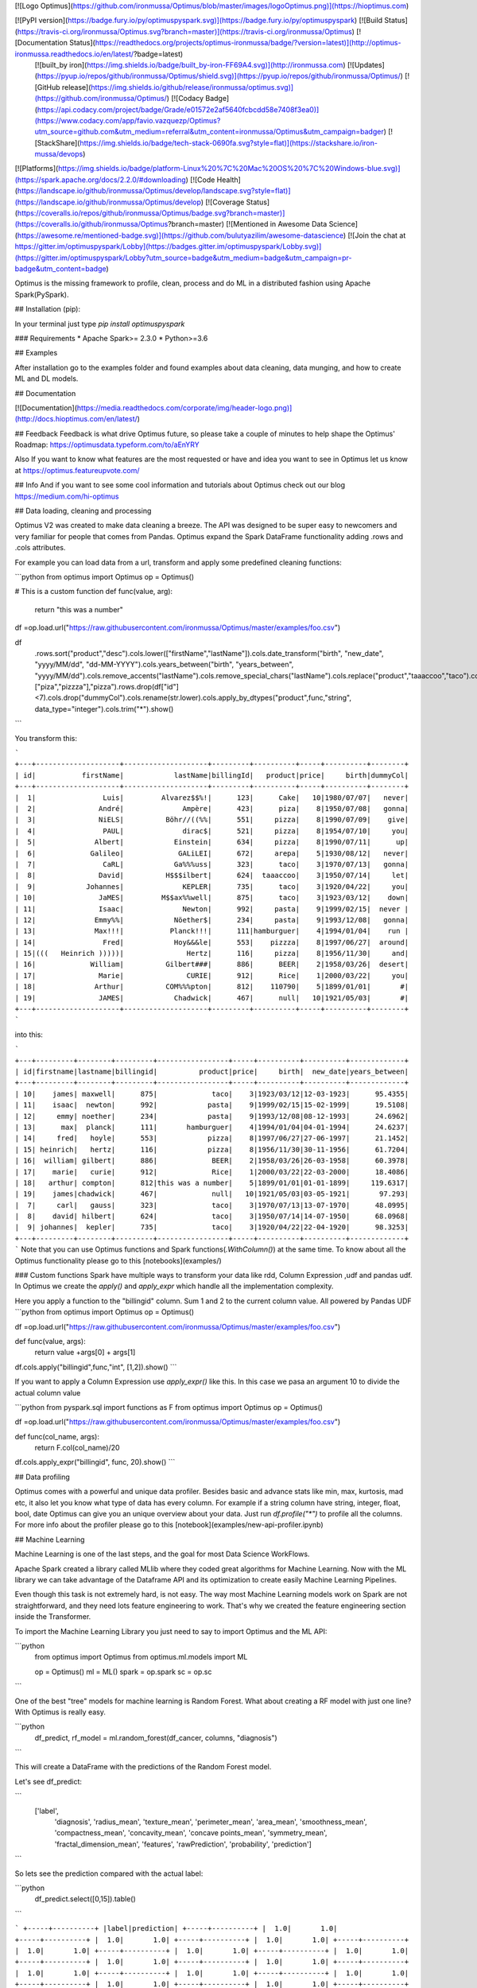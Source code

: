 [![Logo Optimus](https://github.com/ironmussa/Optimus/blob/master/images/logoOptimus.png)](https://hioptimus.com)  

[![PyPI version](https://badge.fury.io/py/optimuspyspark.svg)](https://badge.fury.io/py/optimuspyspark) [![Build Status](https://travis-ci.org/ironmussa/Optimus.svg?branch=master)](https://travis-ci.org/ironmussa/Optimus) [![Documentation Status](https://readthedocs.org/projects/optimus-ironmussa/badge/?version=latest)](http://optimus-ironmussa.readthedocs.io/en/latest/?badge=latest)  
 [![built_by iron](https://img.shields.io/badge/built_by-iron-FF69A4.svg)](http://ironmussa.com) [![Updates](https://pyup.io/repos/github/ironmussa/Optimus/shield.svg)](https://pyup.io/repos/github/ironmussa/Optimus/)  
 [![GitHub release](https://img.shields.io/github/release/ironmussa/optimus.svg)](https://github.com/ironmussa/Optimus/) [![Codacy Badge](https://api.codacy.com/project/badge/Grade/e01572e2af5640fcbcdd58e7408f3ea0)](https://www.codacy.com/app/favio.vazquezp/Optimus?utm_source=github.com&utm_medium=referral&utm_content=ironmussa/Optimus&utm_campaign=badger) [![StackShare](https://img.shields.io/badge/tech-stack-0690fa.svg?style=flat)](https://stackshare.io/iron-mussa/devops)  
[![Platforms](https://img.shields.io/badge/platform-Linux%20%7C%20Mac%20OS%20%7C%20Windows-blue.svg)](https://spark.apache.org/docs/2.2.0/#downloading) [![Code Health](https://landscape.io/github/ironmussa/Optimus/develop/landscape.svg?style=flat)](https://landscape.io/github/ironmussa/Optimus/develop) [![Coverage Status](https://coveralls.io/repos/github/ironmussa/Optimus/badge.svg?branch=master)](https://coveralls.io/github/ironmussa/Optimus?branch=master) [![Mentioned in Awesome Data Science](https://awesome.re/mentioned-badge.svg)](https://github.com/bulutyazilim/awesome-datascience)  
[![Join the chat at https://gitter.im/optimuspyspark/Lobby](https://badges.gitter.im/optimuspyspark/Lobby.svg)](https://gitter.im/optimuspyspark/Lobby?utm_source=badge&utm_medium=badge&utm_campaign=pr-badge&utm_content=badge)  

Optimus is the missing framework to profile, clean, process and do ML in a distributed fashion using Apache Spark(PySpark).

## Installation (pip):  

In your terminal just type  `pip install optimuspyspark`

### Requirements
* Apache Spark>= 2.3.0  
* Python>=3.6  

## Examples

After installation go to the examples folder and found examples about data cleaning, data munging, and how to create ML and DL models.

## Documentation

[![Documentation](https://media.readthedocs.com/corporate/img/header-logo.png)](http://docs.hioptimus.com/en/latest/)  

## Feedback 
Feedback is what drive Optimus future, so please take a couple of minutes to help shape the Optimus' Roadmap:  https://optimusdata.typeform.com/to/aEnYRY  

Also If you want to know what features are the most requested or have and idea you want to see in Optimus let us know at  
https://optimus.featureupvote.com/  

## Info
And if you want to see some cool information and tutorials about Optimus check out our blog https://medium.com/hi-optimus  

## Data loading, cleaning and processing

Optimus V2 was created to make data cleaning a breeze. The API was designed to be super easy to newcomers and very familiar for people that comes from Pandas.
Optimus expand the Spark DataFrame functionality adding .rows and .cols attributes.

For example you can load data from a url, transform and apply some predefined cleaning functions:

```python
from optimus import Optimus
op = Optimus()

# This is a custom function
def func(value, arg):
    return "this was a number"

df =op.load.url("https://raw.githubusercontent.com/ironmussa/Optimus/master/examples/foo.csv")

df\
    .rows.sort("product","desc")\
    .cols.lower(["firstName","lastName"])\
    .cols.date_transform("birth", "new_date", "yyyy/MM/dd", "dd-MM-YYYY")\
    .cols.years_between("birth", "years_between", "yyyy/MM/dd")\
    .cols.remove_accents("lastName")\
    .cols.remove_special_chars("lastName")\
    .cols.replace("product","taaaccoo","taco")\
    .cols.replace("product",["piza","pizzza"],"pizza")\
    .rows.drop(df["id"]<7)\
    .cols.drop("dummyCol")\
    .cols.rename(str.lower)\
    .cols.apply_by_dtypes("product",func,"string", data_type="integer")\
    .cols.trim("*")\
    .show()
```

You transform this:

```
+---+--------------------+--------------------+---------+----------+-----+----------+--------+
| id|           firstName|            lastName|billingId|   product|price|     birth|dummyCol|
+---+--------------------+--------------------+---------+----------+-----+----------+--------+
|  1|                Luis|         Alvarez$$%!|      123|      Cake|   10|1980/07/07|   never|
|  2|               André|              Ampère|      423|      piza|    8|1950/07/08|   gonna|
|  3|               NiELS|          Böhr//((%%|      551|     pizza|    8|1990/07/09|    give|
|  4|                PAUL|              dirac$|      521|     pizza|    8|1954/07/10|     you|
|  5|              Albert|            Einstein|      634|     pizza|    8|1990/07/11|      up|
|  6|             Galileo|             GALiLEI|      672|     arepa|    5|1930/08/12|   never|
|  7|                CaRL|            Ga%%%uss|      323|      taco|    3|1970/07/13|   gonna|
|  8|               David|          H$$$ilbert|      624|  taaaccoo|    3|1950/07/14|     let|
|  9|            Johannes|              KEPLER|      735|      taco|    3|1920/04/22|     you|
| 10|               JaMES|         M$$ax%%well|      875|      taco|    3|1923/03/12|    down|
| 11|               Isaac|              Newton|      992|     pasta|    9|1999/02/15|  never |
| 12|              Emmy%%|            Nöether$|      234|     pasta|    9|1993/12/08|   gonna|
| 13|              Max!!!|           Planck!!!|      111|hamburguer|    4|1994/01/04|    run |
| 14|                Fred|            Hoy&&&le|      553|    pizzza|    8|1997/06/27|  around|
| 15|(((   Heinrich )))))|               Hertz|      116|     pizza|    8|1956/11/30|     and|
| 16|             William|          Gilbert###|      886|      BEER|    2|1958/03/26|  desert|
| 17|               Marie|               CURIE|      912|      Rice|    1|2000/03/22|     you|
| 18|              Arthur|          COM%%%pton|      812|    110790|    5|1899/01/01|       #|
| 19|               JAMES|            Chadwick|      467|      null|   10|1921/05/03|       #|
+---+--------------------+--------------------+---------+----------+-----+----------+--------+
```

into this:

```
+---+---------+--------+---------+-----------------+-----+----------+----------+-------------+
| id|firstname|lastname|billingid|          product|price|     birth|  new_date|years_between|
+---+---------+--------+---------+-----------------+-----+----------+----------+-------------+
| 10|    james| maxwell|      875|             taco|    3|1923/03/12|12-03-1923|      95.4355|
| 11|    isaac|  newton|      992|            pasta|    9|1999/02/15|15-02-1999|      19.5108|
| 12|     emmy| noether|      234|            pasta|    9|1993/12/08|08-12-1993|      24.6962|
| 13|      max|  planck|      111|       hamburguer|    4|1994/01/04|04-01-1994|      24.6237|
| 14|     fred|   hoyle|      553|            pizza|    8|1997/06/27|27-06-1997|      21.1452|
| 15| heinrich|   hertz|      116|            pizza|    8|1956/11/30|30-11-1956|      61.7204|
| 16|  william| gilbert|      886|             BEER|    2|1958/03/26|26-03-1958|      60.3978|
| 17|    marie|   curie|      912|             Rice|    1|2000/03/22|22-03-2000|      18.4086|
| 18|   arthur| compton|      812|this was a number|    5|1899/01/01|01-01-1899|     119.6317|
| 19|    james|chadwick|      467|             null|   10|1921/05/03|03-05-1921|       97.293|
|  7|     carl|   gauss|      323|             taco|    3|1970/07/13|13-07-1970|      48.0995|
|  8|    david| hilbert|      624|             taco|    3|1950/07/14|14-07-1950|      68.0968|
|  9| johannes|  kepler|      735|             taco|    3|1920/04/22|22-04-1920|      98.3253|
+---+---------+--------+---------+-----------------+-----+----------+----------+-------------+
```
Note that you can use Optimus functions and Spark functions(`.WithColumn()`) at the same time. To know about all the Optimus functionality please go to this [notebooks](examples/)

### Custom functions
Spark have multiple ways to transform your data like rdd, Column Expression ,udf and pandas udf. In Optimus we create the `apply()` and `apply_expr` which handle all the implementation complexity.

Here you apply a function to the "billingid" column. Sum 1 and 2 to the current column value. All powered by Pandas UDF
```python
from optimus import Optimus
op = Optimus()

df =op.load.url("https://raw.githubusercontent.com/ironmussa/Optimus/master/examples/foo.csv")

def func(value, args):
    return value +args[0] + args[1]

df.cols.apply("billingid",func,"int", [1,2]).show()
```

If you want to apply a Column Expression use `apply_expr()` like this. In this case we pasa an argument 10 to divide the actual column value

```python
from pyspark.sql import functions as F
from optimus import Optimus
op = Optimus()


df =op.load.url("https://raw.githubusercontent.com/ironmussa/Optimus/master/examples/foo.csv")

def func(col_name, args):
    return F.col(col_name)/20

df.cols.apply_expr("billingid", func, 20).show()
```

## Data profiling

Optimus comes with a powerful and unique data profiler. Besides basic and advance stats like min, max, kurtosis, mad etc, 
it also let you know what type of data has every column. For example if a string column have string, integer, float, bool, date Optimus can give you an unique overview about your data. 
Just run `df.profile("*")` to profile all the columns. For more info about the profiler please go to this [notebook](examples/new-api-profiler.ipynb)

## Machine Learning 

Machine Learning is one of the last steps, and the goal for most Data Science WorkFlows.

Apache Spark created a library called MLlib where they coded great algorithms for Machine Learning. Now
with the ML library we can take advantage of the Dataframe API and its optimization to create easily
Machine Learning Pipelines.

Even though this task is not extremely hard, is not easy. The way most Machine Learning models work on Spark
are not straightforward, and they need lots feature engineering to work. That's why we created the feature engineering
section inside the Transformer.

To import the Machine Learning Library you just need to say to import Optimus and the ML API:

```python
    from optimus import Optimus
    from optimus.ml.models import ML

    op = Optimus()
    ml = ML()
    spark = op.spark
    sc = op.sc
```

One of the best "tree" models for machine learning is Random Forest. What about creating a RF model with just
one line? With Optimus is really easy.

```python
    df_predict, rf_model = ml.random_forest(df_cancer, columns, "diagnosis")
```

This will create a DataFrame with the predictions of the Random Forest model.

Let's see df_predict:

```
    ['label',
     'diagnosis',
     'radius_mean',
     'texture_mean',
     'perimeter_mean',
     'area_mean',
     'smoothness_mean',
     'compactness_mean',
     'concavity_mean',
     'concave points_mean',
     'symmetry_mean',
     'fractal_dimension_mean',
     'features',
     'rawPrediction',
     'probability',
     'prediction']
```

So lets see the prediction compared with the actual label:


```python
    df_predict.select([0,15]).table()
```

```
+-----+----------+
|label|prediction|
+-----+----------+
|  1.0|       1.0|
+-----+----------+
|  1.0|       1.0|
+-----+----------+
|  1.0|       1.0|
+-----+----------+
|  1.0|       1.0|
+-----+----------+
|  1.0|       1.0|
+-----+----------+
|  1.0|       1.0|
+-----+----------+
|  1.0|       1.0|
+-----+----------+
|  1.0|       1.0|
+-----+----------+
|  1.0|       1.0|
+-----+----------+
|  1.0|       1.0|
+-----+----------+
|  1.0|       1.0|
+-----+----------+
|  1.0|       1.0|
+-----+----------+
|  1.0|       1.0|
+-----+----------+
|  1.0|       1.0|
+-----+----------+
|  1.0|       1.0|
+-----+----------+
|  1.0|       1.0|
+-----+----------+
|  1.0|       0.0|
+-----+----------+
|  1.0|       1.0|
+-----+----------+
|  1.0|       1.0|
+-----+----------+
|  0.0|       0.0|
+-----+----------+
only showing top 20 rows
```

The rf_model variable contains the Random Forest model for analysis.

## Contributing to Optimus
Contributions go far beyond pull requests and commits. We are very happy to receive any kind of contributions   
including:  

* [Documentation](https://github.com/ironmussa/Optimus/tree/master/docs/source) updates, enhancements, designs, or   bugfixes.  
* Spelling or grammar fixes.  
* README.md corrections or redesigns.  
* Adding unit, or functional [tests](https://github.com/ironmussa/Optimus/tree/master/tests)   
* Triaging GitHub issues -- especially determining whether an issue still persists or is reproducible.  
* [Searching #optimusdata on twitter](https://twitter.com/search?q=optimusdata) and helping someone else who needs help.  
* [Blogging, speaking about, or creating tutorials](https://hioptimus.com/category/blog/)   about Optimus and its many features.  
* Helping others in our optimus [gitter channel](https://gitter.im/optimuspyspark/Lobby).    

## Backers  
[[Become a backer](https://opencollective.com/optimus#backer)] and get your image on our README on Github with a link to your site.  
[![OpenCollective](https://opencollective.com/optimus/backers/badge.svg)](#backers)   


## Sponsors  
[[Become a sponsor](https://opencollective.com/optimus#backer)] and get your image on our README on Github with a link to your site.  
[![OpenCollective](https://opencollective.com/optimus/sponsors/badge.svg)](#sponsors)  

## Optimus for Spark 1.6.x  

Optimus main stable branch will work now for Spark 2.3.1 The 1.6.x version is now under maintenance, the last tag release for this Spark version is the 0.4.0. We strongly suggest that you use the >2.x version of the framework because the new improvements and features will be added now on this version.
## Core Team
Argenis Leon
Favio Vazquez

## Contributors:
Here is the amazing people that make Optimus possible:

[![0](https://sourcerer.io/fame/FavioVazquez/ironmussa/Optimus/images/0)](https://sourcerer.io/fame/FavioVazquez/ironmussa/Optimus/links/0)  [![1](https://sourcerer.io/fame/FavioVazquez/ironmussa/Optimus/images/1)](https://sourcerer.io/fame/FavioVazquez/ironmussa/Optimus/links/1)  [![2](https://sourcerer.io/fame/FavioVazquez/ironmussa/Optimus/images/2)](https://sourcerer.io/fame/FavioVazquez/ironmussa/Optimus/links/2)  [![3](https://sourcerer.io/fame/FavioVazquez/ironmussa/Optimus/images/3)](https://sourcerer.io/fame/FavioVazquez/ironmussa/Optimus/links/3)  [![4](https://sourcerer.io/fame/FavioVazquez/ironmussa/Optimus/images/4)](https://sourcerer.io/fame/FavioVazquez/ironmussa/Optimus/links/4)  [![5](https://sourcerer.io/fame/FavioVazquez/ironmussa/Optimus/images/5)](https://sourcerer.io/fame/FavioVazquez/ironmussa/Optimus/links/5)  [![6](https://sourcerer.io/fame/FavioVazquez/ironmussa/Optimus/images/6)](https://sourcerer.io/fame/FavioVazquez/ironmussa/Optimus/links/6)  [![7](https://sourcerer.io/fame/FavioVazquez/ironmussa/Optimus/images/7)](https://sourcerer.io/fame/FavioVazquez/ironmussa/Optimus/links/7)  


## License:  

Apache 2.0 © [Iron](https://github.com/ironmussa)  

[![Logo Iron](https://iron-ai.com/wp-content/uploads/2017/08/iron-svg-2.png)](https://ironmussa.com)  

<a href="https://twitter.com/optimus_data"><img src="https://www.shareicon.net/data/256x256/2015/09/01/94063_circle_512x512.png" alt="Optimus twitter" border="0" height="60"></a>

